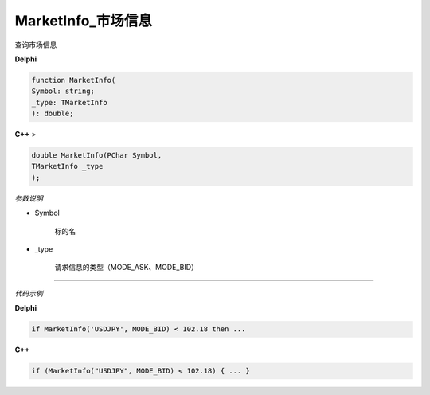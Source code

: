 MarketInfo_市场信息
=============================================


查询市场信息



**Delphi**

.. code:: delphi

	function MarketInfo(
	Symbol: string;
	_type: TMarketInfo
	): double;

	 



	
**C++** >

.. code:: cpp

	double MarketInfo(PChar Symbol,
	TMarketInfo _type
	);
	
	

*参数说明*


- Symbol

   标的名


- _type

   请求信息的类型（MODE_ASK、MODE_BID）




------------


*代码示例*


**Delphi**

.. code:: delphi

	if MarketInfo('USDJPY', MODE_BID) < 102.18 then ...





**C++**

.. code:: cpp

	if (MarketInfo("USDJPY", MODE_BID) < 102.18) { ... }







